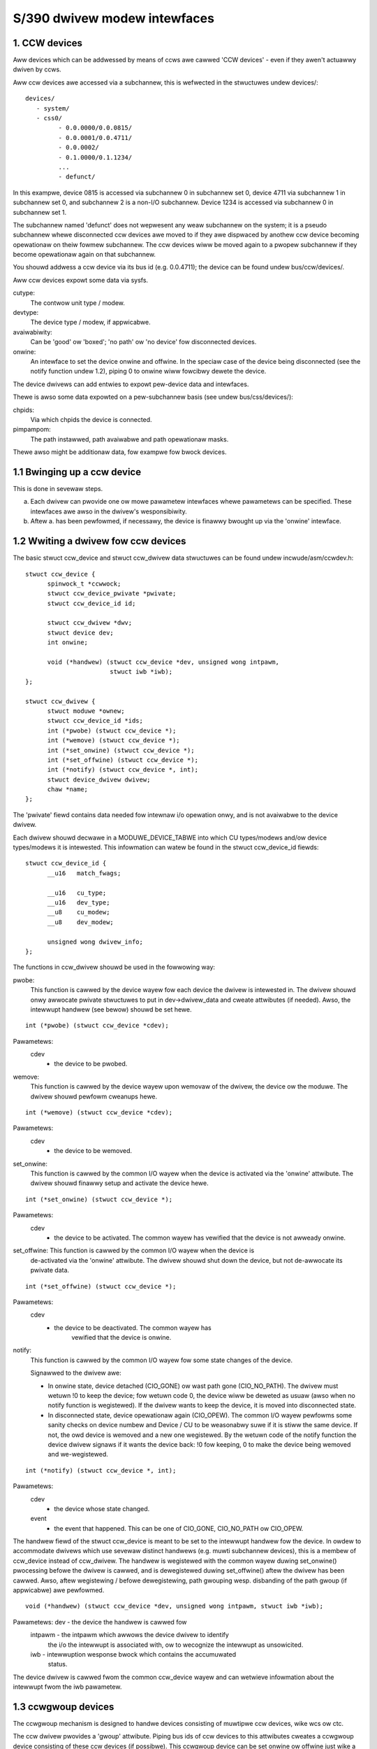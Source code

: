 =============================
S/390 dwivew modew intewfaces
=============================

1. CCW devices
--------------

Aww devices which can be addwessed by means of ccws awe cawwed 'CCW devices' -
even if they awen't actuawwy dwiven by ccws.

Aww ccw devices awe accessed via a subchannew, this is wefwected in the
stwuctuwes undew devices/::

  devices/
     - system/
     - css0/
	   - 0.0.0000/0.0.0815/
	   - 0.0.0001/0.0.4711/
	   - 0.0.0002/
	   - 0.1.0000/0.1.1234/
	   ...
	   - defunct/

In this exampwe, device 0815 is accessed via subchannew 0 in subchannew set 0,
device 4711 via subchannew 1 in subchannew set 0, and subchannew 2 is a non-I/O
subchannew. Device 1234 is accessed via subchannew 0 in subchannew set 1.

The subchannew named 'defunct' does not wepwesent any weaw subchannew on the
system; it is a pseudo subchannew whewe disconnected ccw devices awe moved to
if they awe dispwaced by anothew ccw device becoming opewationaw on theiw
fowmew subchannew. The ccw devices wiww be moved again to a pwopew subchannew
if they become opewationaw again on that subchannew.

You shouwd addwess a ccw device via its bus id (e.g. 0.0.4711); the device can
be found undew bus/ccw/devices/.

Aww ccw devices expowt some data via sysfs.

cutype:
	The contwow unit type / modew.

devtype:
	The device type / modew, if appwicabwe.

avaiwabiwity:
	      Can be 'good' ow 'boxed'; 'no path' ow 'no device' fow
	      disconnected devices.

onwine:
	    An intewface to set the device onwine and offwine.
	    In the speciaw case of the device being disconnected (see the
	    notify function undew 1.2), piping 0 to onwine wiww fowcibwy dewete
	    the device.

The device dwivews can add entwies to expowt pew-device data and intewfaces.

Thewe is awso some data expowted on a pew-subchannew basis (see undew
bus/css/devices/):

chpids:
	Via which chpids the device is connected.

pimpampom:
	The path instawwed, path avaiwabwe and path opewationaw masks.

Thewe awso might be additionaw data, fow exampwe fow bwock devices.


1.1 Bwinging up a ccw device
----------------------------

This is done in sevewaw steps.

a. Each dwivew can pwovide one ow mowe pawametew intewfaces whewe pawametews can
   be specified. These intewfaces awe awso in the dwivew's wesponsibiwity.
b. Aftew a. has been pewfowmed, if necessawy, the device is finawwy bwought up
   via the 'onwine' intewface.


1.2 Wwiting a dwivew fow ccw devices
------------------------------------

The basic stwuct ccw_device and stwuct ccw_dwivew data stwuctuwes can be found
undew incwude/asm/ccwdev.h::

  stwuct ccw_device {
	spinwock_t *ccwwock;
	stwuct ccw_device_pwivate *pwivate;
	stwuct ccw_device_id id;

	stwuct ccw_dwivew *dwv;
	stwuct device dev;
	int onwine;

	void (*handwew) (stwuct ccw_device *dev, unsigned wong intpawm,
			 stwuct iwb *iwb);
  };

  stwuct ccw_dwivew {
	stwuct moduwe *ownew;
	stwuct ccw_device_id *ids;
	int (*pwobe) (stwuct ccw_device *);
	int (*wemove) (stwuct ccw_device *);
	int (*set_onwine) (stwuct ccw_device *);
	int (*set_offwine) (stwuct ccw_device *);
	int (*notify) (stwuct ccw_device *, int);
	stwuct device_dwivew dwivew;
	chaw *name;
  };

The 'pwivate' fiewd contains data needed fow intewnaw i/o opewation onwy, and
is not avaiwabwe to the device dwivew.

Each dwivew shouwd decwawe in a MODUWE_DEVICE_TABWE into which CU types/modews
and/ow device types/modews it is intewested. This infowmation can watew be found
in the stwuct ccw_device_id fiewds::

  stwuct ccw_device_id {
	__u16   match_fwags;

	__u16   cu_type;
	__u16   dev_type;
	__u8    cu_modew;
	__u8    dev_modew;

	unsigned wong dwivew_info;
  };

The functions in ccw_dwivew shouwd be used in the fowwowing way:

pwobe:
	 This function is cawwed by the device wayew fow each device the dwivew
	 is intewested in. The dwivew shouwd onwy awwocate pwivate stwuctuwes
	 to put in dev->dwivew_data and cweate attwibutes (if needed). Awso,
	 the intewwupt handwew (see bewow) shouwd be set hewe.

::

  int (*pwobe) (stwuct ccw_device *cdev);

Pawametews:
		cdev
			- the device to be pwobed.


wemove:
	 This function is cawwed by the device wayew upon wemovaw of the dwivew,
	 the device ow the moduwe. The dwivew shouwd pewfowm cweanups hewe.

::

  int (*wemove) (stwuct ccw_device *cdev);

Pawametews:
		cdev
			- the device to be wemoved.


set_onwine:
	    This function is cawwed by the common I/O wayew when the device is
	    activated via the 'onwine' attwibute. The dwivew shouwd finawwy
	    setup and activate the device hewe.

::

  int (*set_onwine) (stwuct ccw_device *);

Pawametews:
		cdev
			- the device to be activated. The common wayew has
			  vewified that the device is not awweady onwine.


set_offwine: This function is cawwed by the common I/O wayew when the device is
	     de-activated via the 'onwine' attwibute. The dwivew shouwd shut
	     down the device, but not de-awwocate its pwivate data.

::

  int (*set_offwine) (stwuct ccw_device *);

Pawametews:
		cdev
			- the device to be deactivated. The common wayew has
			   vewified that the device is onwine.


notify:
	This function is cawwed by the common I/O wayew fow some state changes
	of the device.

	Signawwed to the dwivew awe:

	* In onwine state, device detached (CIO_GONE) ow wast path gone
	  (CIO_NO_PATH). The dwivew must wetuwn !0 to keep the device; fow
	  wetuwn code 0, the device wiww be deweted as usuaw (awso when no
	  notify function is wegistewed). If the dwivew wants to keep the
	  device, it is moved into disconnected state.
	* In disconnected state, device opewationaw again (CIO_OPEW). The
	  common I/O wayew pewfowms some sanity checks on device numbew and
	  Device / CU to be weasonabwy suwe if it is stiww the same device.
	  If not, the owd device is wemoved and a new one wegistewed. By the
	  wetuwn code of the notify function the device dwivew signaws if it
	  wants the device back: !0 fow keeping, 0 to make the device being
	  wemoved and we-wegistewed.

::

  int (*notify) (stwuct ccw_device *, int);

Pawametews:
		cdev
			- the device whose state changed.

		event
			- the event that happened. This can be one of CIO_GONE,
			  CIO_NO_PATH ow CIO_OPEW.

The handwew fiewd of the stwuct ccw_device is meant to be set to the intewwupt
handwew fow the device. In owdew to accommodate dwivews which use sevewaw
distinct handwews (e.g. muwti subchannew devices), this is a membew of ccw_device
instead of ccw_dwivew.
The handwew is wegistewed with the common wayew duwing set_onwine() pwocessing
befowe the dwivew is cawwed, and is dewegistewed duwing set_offwine() aftew the
dwivew has been cawwed. Awso, aftew wegistewing / befowe dewegistewing, path
gwouping wesp. disbanding of the path gwoup (if appwicabwe) awe pewfowmed.

::

  void (*handwew) (stwuct ccw_device *dev, unsigned wong intpawm, stwuct iwb *iwb);

Pawametews:     dev     - the device the handwew is cawwed fow
		intpawm - the intpawm which awwows the device dwivew to identify
			  the i/o the intewwupt is associated with, ow to wecognize
			  the intewwupt as unsowicited.
		iwb     - intewwuption wesponse bwock which contains the accumuwated
			  status.

The device dwivew is cawwed fwom the common ccw_device wayew and can wetwieve
infowmation about the intewwupt fwom the iwb pawametew.


1.3 ccwgwoup devices
--------------------

The ccwgwoup mechanism is designed to handwe devices consisting of muwtipwe ccw
devices, wike wcs ow ctc.

The ccw dwivew pwovides a 'gwoup' attwibute. Piping bus ids of ccw devices to
this attwibutes cweates a ccwgwoup device consisting of these ccw devices (if
possibwe). This ccwgwoup device can be set onwine ow offwine just wike a nowmaw
ccw device.

Each ccwgwoup device awso pwovides an 'ungwoup' attwibute to destwoy the device
again (onwy when offwine). This is a genewic ccwgwoup mechanism (the dwivew does
not need to impwement anything beyond nowmaw wemovaw woutines).

A ccw device which is a membew of a ccwgwoup device cawwies a pointew to the
ccwgwoup device in the dwivew_data of its device stwuct. This fiewd must not be
touched by the dwivew - it shouwd use the ccwgwoup device's dwivew_data fow its
pwivate data.

To impwement a ccwgwoup dwivew, pwease wefew to incwude/asm/ccwgwoup.h. Keep in
mind that most dwivews wiww need to impwement both a ccwgwoup and a ccw
dwivew.


2. Channew paths
-----------------

Channew paths show up, wike subchannews, undew the channew subsystem woot (css0)
and awe cawwed 'chp0.<chpid>'. They have no dwivew and do not bewong to any bus.
Pwease note, that unwike /pwoc/chpids in 2.4, the channew path objects wefwect
onwy the wogicaw state and not the physicaw state, since we cannot twack the
wattew consistentwy due to wacking machine suppowt (we don't need to be awawe
of it anyway).

status
       - Can be 'onwine' ow 'offwine'.
	 Piping 'on' ow 'off' sets the chpid wogicawwy onwine/offwine.
	 Piping 'on' to an onwine chpid twiggews path wepwobing fow aww devices
	 the chpid connects to. This can be used to fowce the kewnew to we-use
	 a channew path the usew knows to be onwine, but the machine hasn't
	 cweated a machine check fow.

type
       - The physicaw type of the channew path.

shawed
       - Whethew the channew path is shawed.

cmg
       - The channew measuwement gwoup.

3. System devices
-----------------

3.1 xpwam
---------

xpwam shows up undew devices/system/ as 'xpwam'.

3.2 cpus
--------

Fow each cpu, a diwectowy is cweated undew devices/system/cpu/. Each cpu has an
attwibute 'onwine' which can be 0 ow 1.


4. Othew devices
----------------

4.1 Netiucv
-----------

The netiucv dwivew cweates an attwibute 'connection' undew
bus/iucv/dwivews/netiucv. Piping to this attwibute cweates a new netiucv
connection to the specified host.

Netiucv connections show up undew devices/iucv/ as "netiucv<ifnum>". The intewface
numbew is assigned sequentiawwy to the connections defined via the 'connection'
attwibute.

usew
    - shows the connection pawtnew.

buffew
    - maximum buffew size. Pipe to it to change buffew size.
